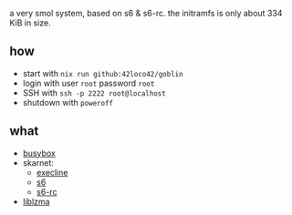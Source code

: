 # goblin
a very smol system, based on s6 & s6-rc.
the initramfs is only about 334 KiB in size.

** how
- start with =nix run github:42loco42/goblin=
- login with user =root= password =root=
- SSH with =ssh -p 2222 root@localhost=
- shutdown with =poweroff=
[[file:example.png]]

** what
- [[https://www.busybox.net/][busybox]]
- skarnet:
  - [[https://skarnet.org/software/execline/][execline]]
  - [[https://skarnet.org/software/s6/][s6]]
  - [[https://skarnet.org/software/s6-rc/][s6-rc]]
- [[https://tukaani.org/xz/][liblzma]]
